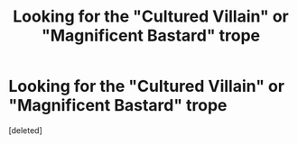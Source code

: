 #+TITLE: Looking for the "Cultured Villain" or "Magnificent Bastard" trope

* Looking for the "Cultured Villain" or "Magnificent Bastard" trope
:PROPERTIES:
:Score: 1
:DateUnix: 1610987785.0
:DateShort: 2021-Jan-18
:FlairText: Request
:END:
[deleted]

